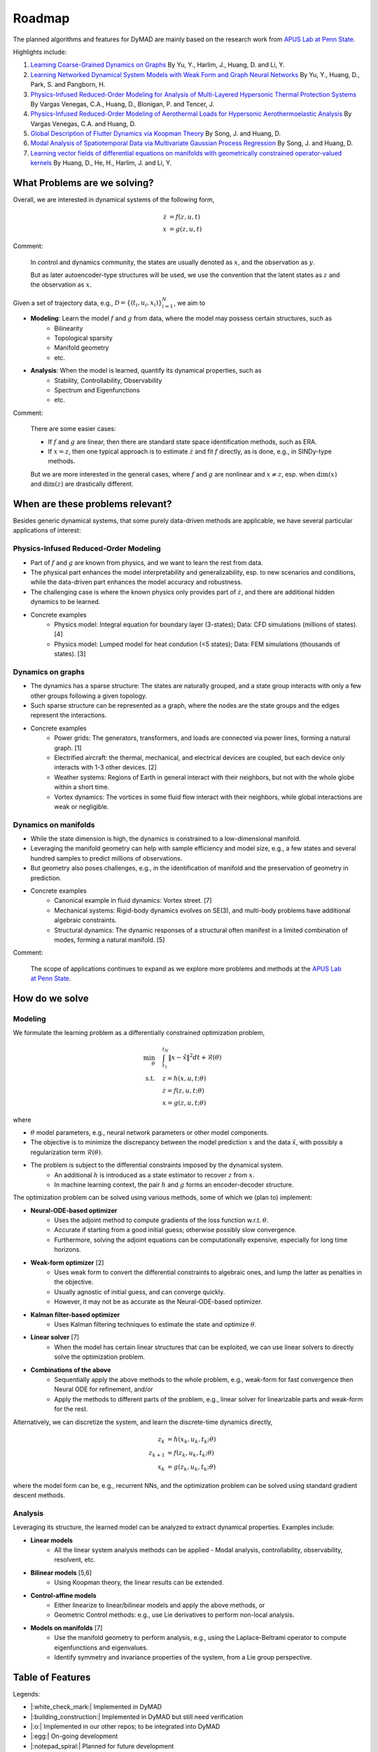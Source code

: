 Roadmap
=======

The planned algorithms and features for DyMAD are mainly based on the research work from `APUS Lab at Penn State <https://apus-lab.github.io/>`_.

Highlights include:

1. `Learning Coarse-Grained Dynamics on Graphs <https://doi.org/10.1016/j.physd.2025.134801>`_ By Yu, Y., Harlim, J., Huang, D. and Li, Y.
2. `Learning Networked Dynamical System Models with Weak Form and Graph Neural Networks <https://arxiv.org/abs/2407.16779>`_ By Yu, Y., Huang, D., Park, S. and Pangborn, H.
3. `Physics-Infused Reduced-Order Modeling for Analysis of Multi-Layered Hypersonic Thermal Protection Systems <https://arxiv.org/abs/2505.22890>`_ By Vargas Venegas, C.A., Huang, D., Blonigan, P. and Tencer, J.
4. `Physics-Infused Reduced-Order Modeling of Aerothermal Loads for Hypersonic Aerothermoelastic Analysis <https://doi.org/10.2514/1.J062214>`_ By Vargas Venegas, C.A. and Huang, D.
5. `Global Description of Flutter Dynamics via Koopman Theory <https://arxiv.org/pdf/2505.14697>`_ By Song, J. and Huang, D.
6. `Modal Analysis of Spatiotemporal Data via Multivariate Gaussian Process Regression <https://doi.org/10.2514/1.J064185>`_ By Song, J. and Huang, D.
7. `Learning vector fields of differential equations on manifolds with geometrically constrained operator-valued kernels <https://openreview.net/pdf?id=OwpLQrpdwE>`_ By Huang, D., He, H., Harlim, J. and Li, Y.

What Problems are we solving?
-----------------------------

Overall, we are interested in dynamical systems of the following form,

.. math::
    \begin{align*}
    \dot{z} &= f(z, u, t) \\
    x &= g(z, u, t)
    \end{align*}

Comment:

    In control and dynamics community, the states are usually denoted as :math:`x`, and the observation as :math:`y`.

    But as later autoencoder-type structures will be used, we use the convention that the latent states as :math:`z` and the observation as :math:`x`.

Given a set of trajectory data, e.g., :math:`\mathcal{D}=\{(t_i, u_i, x_i)\}_{i=1}^N`, we aim to

- **Modeling**: Learn the model :math:`f` and :math:`g` from data, where the model may possess certain structures, such as
    - Bilinearity
    - Topological sparsity
    - Manifold geometry
    - etc.
- **Analysis**: When the model is learned, quantify its dynamical properties, such as
    - Stability, Controllability, Observability
    - Spectrum and Eigenfunctions
    - etc.

Comment:

    There are some easier cases:

    - If :math:`f` and :math:`g` are linear, then there are standard state space identification methods, such as ERA.
    - If :math:`x = z`, then one typical approach is to estimate :math:`\dot{z}` and fit :math:`f` directly, as is done, e.g., in SINDy-type methods.

    But we are more interested in the general cases, where :math:`f` and :math:`g` are nonlinear and :math:`x\neq z`,
    esp. when :math:`\mathrm{dim}(x)` and :math:`\mathrm{dim}(z)` are drastically different.


When are these problems relevant?
---------------------------------

Besides generic dynamical systems, that some purely data-driven methods are applicable,
we have several particular applications of interest:

Physics-Infused Reduced-Order Modeling
^^^^^^^^^^^^^^^^^^^^^^^^^^^^^^^^^^^^^^

- Part of :math:`f` and :math:`g` are known from physics, and we want to learn the rest from data.
- The physical part enhances the model interpretability and generalizability, esp. to new scenarios and conditions, while the data-driven part enhances the model accuracy and robustness.
- The challenging case is where the known physics only provides part of :math:`\dot{z}`, and there are additional hidden dynamics to be learned.
- Concrete examples
    - Physics model: Integral equation for boundary layer (3-states); Data: CFD simulations (millions of states). [4]
    - Physics model: Lumped model for heat condution (<5 states); Data: FEM simulations (thousands of states). [3]

Dynamics on graphs
^^^^^^^^^^^^^^^^^^

- The dynamics has a sparse structure: The states are naturally grouped, and a state group interacts with only a few other groups following a given topology.
- Such sparse structure can be represented as a graph, where the nodes are the state groups and the edges represent the interactions.
- Concrete examples
   - Power grids: The generators, transformers, and loads are connected via power lines, forming a natural graph. [1]
   - Electrified aircraft: the thermal, mechanical, and electrical devices are coupled, but each device only interacts with 1-3 other devices. [2]
   - Weather systems: Regions of Earth in general interact with their neighbors, but not with the whole globe within a short time.
   - Vortex dynamics: The vortices in some fluid flow interact with their neighbors, while global interactions are weak or negligible.

Dynamics on manifolds
^^^^^^^^^^^^^^^^^^^^^

- While the state dimension is high, the dynamics is constrained to a low-dimensional manifold.
- Leveraging the manifold geometry can help with sample efficiency and model size, e.g., a few states and several hundred samples to predict millions of observations.
- But geometry also poses challenges, e.g., in the identification of manifold and the preservation of geometry in prediction.
- Concrete examples
   - Canonical example in fluid dynamics: Vortex street. [7]
   - Mechanical systems: Rigid-body dynamics evolves on SE(3), and multi-body problems have additional algebraic constraints.
   - Structural dynamics: The dynamic responses of a structural often manifest in a limited combination of modes, forming a natural manifold. [5]

Comment:

    The scope of applications continues to expand as we explore more problems and methods at the `APUS Lab at Penn State <https://apus-lab.github.io/>`_.


How do we solve
---------------

Modeling
^^^^^^^^

We formulate the learning problem as a differentially constrained optimization problem,

.. math::
    \begin{align*}
    \min_{\theta} &\quad \int_{t_1}^{t_N} \lVert x-\hat{x} \rVert^2 dt + \mathcal{R}(\theta) \\
    \mathrm{s.t.} &\quad z = h(x, u, t; \theta) \\
    &\quad \dot{z} = f(z, u, t; \theta) \\
    &\quad x = g(z, u, t; \theta)
    \end{align*}

where 

- :math:`\theta` model parameters, e.g., neural network parameters or other model components.
- The objective is to minimize the discrepancy between the model prediction :math:`x` and the data :math:`\hat{x}`, with possibly a regularization term :math:`\mathcal{R}(\theta)`.
- The problem is subject to the differential constraints imposed by the dynamical system.
   - An additional :math:`h` is introduced as a state estimator to recover :math:`z` from :math:`x`.
   - In machine learning context, the pair :math:`h` and :math:`g` forms an encoder-decoder structure.

The optimization problem can be solved using various methods, some of which we (plan to) implement:

- **Neural-ODE-based optimizer**
   - Uses the adjoint method to compute gradients of the loss function w.r.t. :math:`\theta`.
   - Accurate if starting from a good initial guess; otherwise possibly slow convergence.
   - Furthermore, solving the adjoint equations can be computationally expensive, especially for long time horizons.
- **Weak-form optimizer** [2]
   - Uses weak form to convert the differential constraints to algebraic ones, and lump the latter as penalties in the objective.
   - Usually agnostic of initial guess, and can converge quickly.
   - However, it may not be as accurate as the Neural-ODE-based optimizer.
- **Kalman filter-based optimizer**
   - Uses Kalman filtering techniques to estimate the state and optimize :math:`\theta`.
- **Linear solver** [7]
   - When the model has certain linear structures that can be exploited, we can use linear solvers to directly solve the optimization problem.
- **Combinations of the above**
   - Sequentially apply the above methods to the whole problem, e.g., weak-form for fast convergence then Neural ODE for refinement, and/or
   - Apply the methods to different parts of the problem, e.g., linear solver for linearizable parts and weak-form for the rest.

Alternatively, we can discretize the system, and learn the discrete-time dynamics directly,

.. math::
    \begin{align*}
    z_k &= h(x_k, u_k, t_k; \theta) \\
    z_{k+1} &= f(z_k, u_k, t_k; \theta) \\
    x_k &= g(z_k, u_k, t_k; \theta)
    \end{align*}

where the model form can be, e.g., recurrent NNs, and the optimization problem can be solved using standard gradient descent methods.


Analysis
^^^^^^^^

Leveraging its structure, the learned model can be analyzed to extract dynamical properties.  Examples include:

- **Linear models**
   - All the linear system analysis methods can be applied - Modal analysis, controllability, observability, resolvent, etc.
- **Bilinear models** [5,6]
   - Using Koopman theory, the linear results can be extended.
- **Control-affine models**
   - Either linearize to linear/bilinear models and apply the above methods, or
   - Geometric Control methods: e.g., use Lie derivatives to perform non-local analysis.
- **Models on manifolds** [7]
   - Use the manifold geometry to perform analysis, e.g., using the Laplace-Beltrami operator to compute eigenfunctions and eigenvalues.
   - Identify symmetry and invariance properties of the system, from a Lie group perspective.


Table of Features
-----------------

Legends:

- |:white_check_mark:| Implemented in DyMAD
- |:building_construction:| Implemented in DyMAD but still need verification
- |:o:| Implemented in our other repos; to be integrated into DyMAD
- |:egg:| On-going development
- |:notepad_spiral:| Planned for future development
- |:heavy_multiplication_x:| Not applicable

Model and Optimizer
^^^^^^^^^^^^^^^^^^^

So far we consider a range of models and optimizers.  For models,

- Latent Dynamics Model (LDM) follows the generic formulations :math:`(f,g,h)` listed above.
- Koopman Bilinear Form (KBF) replaces :math:`g` with a bilinear model, :math:`A z + \sum_i B(u_i)z + B_0 z`.
- Recurrent Neural Network (RNN) includes standard architectures, e.g., LSTM and GRU.
- Kernel methods include standard kernels, and diffusion map, etc.
- Lastly, LDM/KBF/RNN can work with data on graphs.

For optimizers, a brief list is already provided above, and here we note that,

- Some models are continuous-time (CT), some are discrete-time (DT), and some can be either.
- Similarly, some optimizers are CT-based, some are DT-based, and some can be either.

The details are provided below.

.. list-table::
   :widths: 30 20 25 25 25 25 25

   * - 
     - CT
     - CT
     - CT/DT
     - CT/DT
     - DT
     - DT
   * - 
     - NODE
     - Weak Form
     - Kalman
     - Linear
     - Single-step
     - Multi-step
   * - (Graph) LDM
     - |:white_check_mark:|
     - |:white_check_mark:|
     - |:notepad_spiral:|
     - |:notepad_spiral:|
     - |:white_check_mark:|
     - |:white_check_mark:|
   * - (Graph) KBF
     - |:white_check_mark:|
     - |:white_check_mark:|
     - |:notepad_spiral:|
     - |:notepad_spiral:|
     - |:white_check_mark:|
     - |:white_check_mark:|
   * - (Graph) RNN
     - |:heavy_multiplication_x:|
     - |:heavy_multiplication_x:|
     - |:notepad_spiral:|
     - |:notepad_spiral:|
     - |:building_construction:|
     - |:building_construction:|
   * - Kernel
     - |:notepad_spiral:|
     - |:notepad_spiral:|
     - |:notepad_spiral:|
     - |:o:|
     - |:o:|
     - |:egg:|

Model Analysis
^^^^^^^^^^^^^^

Once we obtain a model, we can analyze it to extract dynamical properties.

The most straightforward way is certainly linearizing the model and applying the standard linear system analysis methods.

As explained above, we can also leverage the model structure to perform more refined nonlinear analysis.

The details are provided below.

.. list-table::
   :widths: 25 25 15 35 25

   * -
     - Spectrum/Stability
     - Modes
     - Controll-/Observ-ability
     - Symmetry
   * - Linear
     - |:o:|
     - |:o:|
     - |:o:|
     - |:notepad_spiral:|
   * - (Graph) LDM
     - |:notepad_spiral:|
     - |:notepad_spiral:|
     - |:notepad_spiral:|
     - |:notepad_spiral:|
   * - (Graph) KBF
     - |:o:|
     - |:o:|
     - |:notepad_spiral:|
     - |:notepad_spiral:|
   * - (Graph) RNN
     - |:notepad_spiral:|
     - |:notepad_spiral:|
     - |:notepad_spiral:|
     - |:notepad_spiral:|
   * - Kernel
     - |:egg:|
     - |:egg:|
     - |:notepad_spiral:|
     - |:notepad_spiral:|

Supporting Functions
^^^^^^^^^^^^^^^^^^^^

Lastly, to ease the construction of modeling and analysis pipelines, we provide a set of tools.

.. list-table:: Data Pre-processing
   :widths: 25 25 25 25 25

   * - Normalization
     - Time delay
     - SVD/PCA
     - Polynomial
     - Fourier
   * - |:white_check_mark:|
     - |:white_check_mark:|
     - |:o:|
     - |:o:|
     - |:o:|

.. list-table:: Sampling
   :widths: 25 25 25 25 25

   * - Control
     - Chirp
     - Gaussian
     - Sine
     - Sphere
   * -
     - |:white_check_mark:|
     - |:white_check_mark:|
     - |:white_check_mark:|
     - |:white_check_mark:|
   * - Init. Cond.
     - Gaussian
     - Grid
     - Random uniform
     - LDS
   * -
     - |:white_check_mark:|
     - |:white_check_mark:|
     - |:white_check_mark:|
     - |:o:|

.. list-table:: Miscellaneous
   :widths: 25 25 25 25

   * - Control interpolator
     - Zeroth-order
     - Linear
     - Cubic
   * -
     - |:white_check_mark:|
     - |:white_check_mark:|
     - |:white_check_mark:|
   * - Infrastructure
     - YAML case parser
     - Logging
     - Checkpoint
   * -
     - |:white_check_mark:|
     - |:white_check_mark:|
     - |:white_check_mark:|
   * - Plotting
     - Loss history
     - Model prediction
     -
   * -
     - |:white_check_mark:|
     - |:white_check_mark:|
     -
